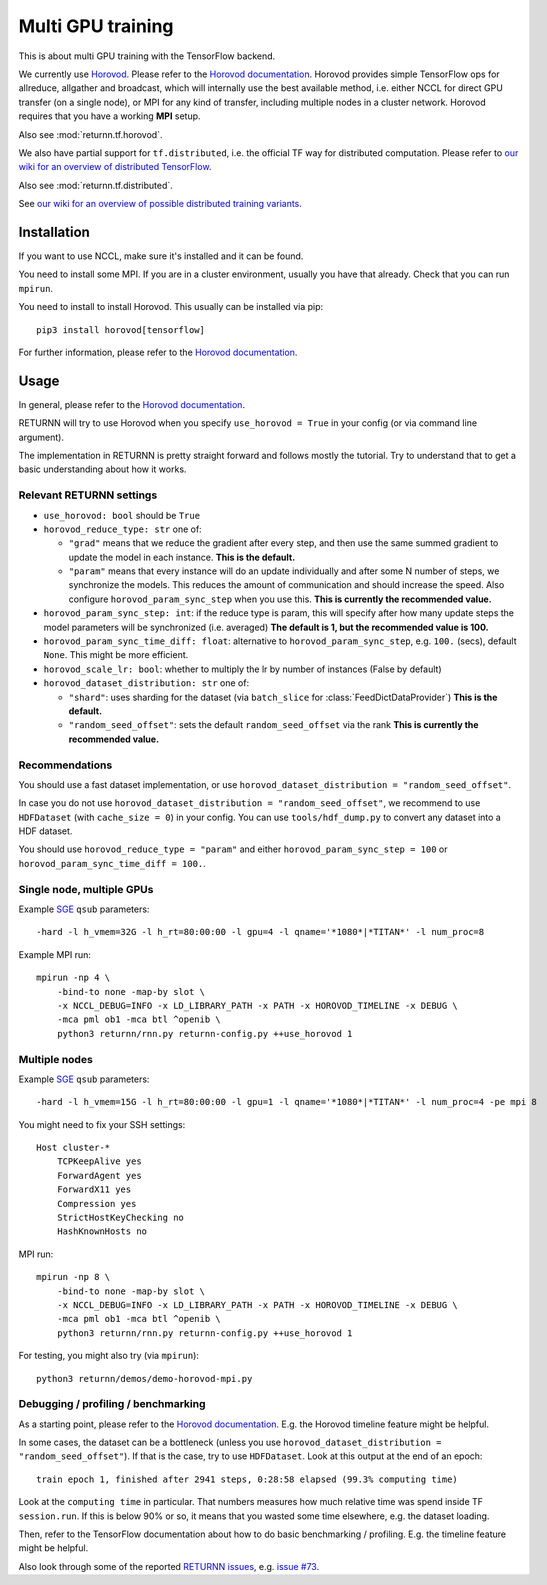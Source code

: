 .. _multi_gpu:

==================
Multi GPU training
==================

This is about multi GPU training with the TensorFlow backend.

We currently use `Horovod <https://github.com/horovod/horovod>`__.
Please refer to the `Horovod documentation <https://github.com/horovod/horovod>`__.
Horovod provides simple TensorFlow ops for allreduce, allgather and broadcast,
which will internally use the best available method,
i.e. either NCCL for direct GPU transfer (on a single node),
or MPI for any kind of transfer,
including multiple nodes in a cluster network.
Horovod requires that you have a working **MPI** setup.

Also see :mod:`returnn.tf.horovod`.

We also have partial support for ``tf.distributed``,
i.e. the official TF way for distributed computation.
Please refer to `our wiki for an overview of distributed TensorFlow <https://github.com/rwth-i6/returnn/wiki/Distributed-TensorFlow>`__.

Also see :mod:`returnn.tf.distributed`.

See `our wiki for an overview of possible distributed training variants <https://github.com/rwth-i6/returnn/wiki/Distributed-training-experience>`__.

------------
Installation
------------

If you want to use NCCL, make sure it's installed and it can be found.

You need to install some MPI.
If you are in a cluster environment, usually you have that already.
Check that you can run ``mpirun``.

You need to install to install Horovod. This usually can be installed via pip::

    pip3 install horovod[tensorflow]

For further information, please refer to the
`Horovod documentation <https://github.com/horovod/horovod>`__.

-----
Usage
-----

In general, please refer to the
`Horovod documentation <https://github.com/horovod/horovod>`__.

RETURNN will try to use Horovod when you specify ``use_horovod = True``
in your config (or via command line argument).

The implementation in RETURNN is pretty straight forward
and follows mostly the tutorial.
Try to understand that to get a basic understanding about how it works.

Relevant RETURNN settings
~~~~~~~~~~~~~~~~~~~~~~~~~

* ``use_horovod: bool`` should be ``True``

* ``horovod_reduce_type: str`` one of:

  * ``"grad"`` means that we reduce the gradient after every step,
    and then use the same summed gradient to update the model in each instance.
    **This is the default.**
  * ``"param"`` means that every instance will do an update individually
    and after some N number of steps, we synchronize the models.
    This reduces the amount of communication and should increase the speed.
    Also configure ``horovod_param_sync_step`` when you use this.
    **This is currently the recommended value.**

* ``horovod_param_sync_step: int``:
  if the reduce type is param, this will specify after how many update steps
  the model parameters will be synchronized (i.e. averaged)
  **The default is 1, but the recommended value is 100.**

* ``horovod_param_sync_time_diff: float``:
  alternative to ``horovod_param_sync_step``, e.g. ``100.`` (secs),
  default ``None``.
  This might be more efficient.

* ``horovod_scale_lr: bool``: whether to multiply the lr by number of instances
  (False by default)

* ``horovod_dataset_distribution: str`` one of:

  * ``"shard"``: uses sharding for the dataset (via ``batch_slice`` for :class:`FeedDictDataProvider`)
    **This is the default.**
  * ``"random_seed_offset"``: sets the default ``random_seed_offset`` via the rank
    **This is currently the recommended value.**

Recommendations
~~~~~~~~~~~~~~~

You should use a fast dataset implementation,
or use ``horovod_dataset_distribution = "random_seed_offset"``.

In case you do not use ``horovod_dataset_distribution = "random_seed_offset"``,
we recommend to use ``HDFDataset`` (with ``cache_size = 0``) in your config.
You can use ``tools/hdf_dump.py`` to convert any dataset into a HDF dataset.

You should use ``horovod_reduce_type = "param"``
and either ``horovod_param_sync_step = 100`` or ``horovod_param_sync_time_diff = 100.``.

Single node, multiple GPUs
~~~~~~~~~~~~~~~~~~~~~~~~~~

Example `SGE <https://en.wikipedia.org/wiki/Oracle_Grid_Engine>`__ ``qsub`` parameters::

    -hard -l h_vmem=32G -l h_rt=80:00:00 -l gpu=4 -l qname='*1080*|*TITAN*' -l num_proc=8

Example MPI run::

    mpirun -np 4 \
        -bind-to none -map-by slot \
        -x NCCL_DEBUG=INFO -x LD_LIBRARY_PATH -x PATH -x HOROVOD_TIMELINE -x DEBUG \
        -mca pml ob1 -mca btl ^openib \
        python3 returnn/rnn.py returnn-config.py ++use_horovod 1

Multiple nodes
~~~~~~~~~~~~~~

Example `SGE <https://en.wikipedia.org/wiki/Oracle_Grid_Engine>`__ ``qsub`` parameters::

    -hard -l h_vmem=15G -l h_rt=80:00:00 -l gpu=1 -l qname='*1080*|*TITAN*' -l num_proc=4 -pe mpi 8

You might need to fix your SSH settings::

    Host cluster-*
        TCPKeepAlive yes
        ForwardAgent yes
        ForwardX11 yes
        Compression yes
        StrictHostKeyChecking no
        HashKnownHosts no

MPI run::

    mpirun -np 8 \
        -bind-to none -map-by slot \
        -x NCCL_DEBUG=INFO -x LD_LIBRARY_PATH -x PATH -x HOROVOD_TIMELINE -x DEBUG \
        -mca pml ob1 -mca btl ^openib \
        python3 returnn/rnn.py returnn-config.py ++use_horovod 1

For testing, you might also try (via ``mpirun``)::

    python3 returnn/demos/demo-horovod-mpi.py

Debugging / profiling / benchmarking
~~~~~~~~~~~~~~~~~~~~~~~~~~~~~~~~~~~~

As a starting point, please refer to the
`Horovod documentation <https://github.com/horovod/horovod>`__.
E.g. the Horovod timeline feature might be helpful.

In some cases, the dataset can be a bottleneck
(unless you use ``horovod_dataset_distribution = "random_seed_offset"``).
If that is the case, try to use ``HDFDataset``.
Look at this output at the end of an epoch::

    train epoch 1, finished after 2941 steps, 0:28:58 elapsed (99.3% computing time)

Look at the ``computing time`` in particular.
That numbers measures how much relative time was spend inside TF ``session.run``.
If this is below 90% or so, it means that you wasted some time elsewhere,
e.g. the dataset loading.

Then, refer to the TensorFlow documentation
about how to do basic benchmarking / profiling.
E.g. the timeline feature might be helpful.

Also look through some of the reported
`RETURNN issues <https://github.com/rwth-i6/returnn/issues/>`__,
e.g. `issue #73 <https://github.com/rwth-i6/returnn/issues/73>`__.
